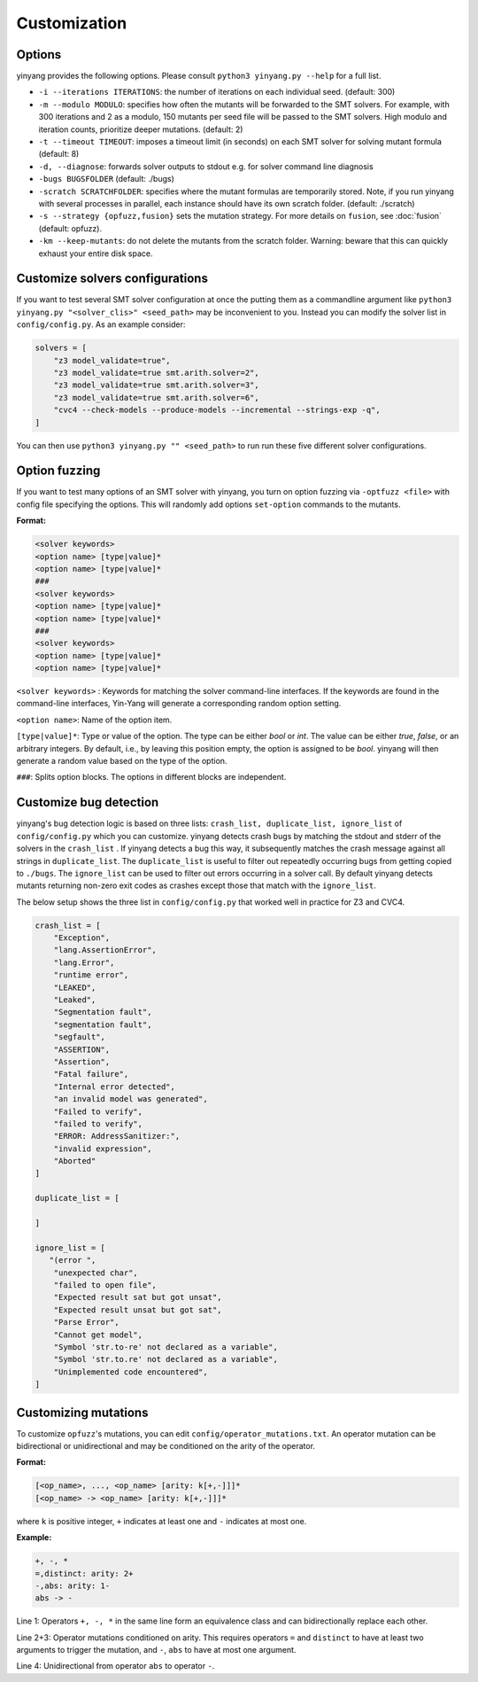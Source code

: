 Customization
=============

Options 
.........

yinyang provides the following options. Please consult ``python3 yinyang.py --help`` for a full list.

* ``-i --iterations ITERATIONS``: the number of iterations on each individual seed. (default: 300)  
* ``-m --modulo MODULO``: specifies how often the mutants will be forwarded to the SMT solvers. For example, with 300 iterations and 2 as a modulo, 150 mutants per seed file will be passed to the SMT solvers. High modulo and iteration counts, prioritize deeper mutations. (default: 2) 
* ``-t --timeout TIMEOUT``: imposes a timeout limit (in seconds) on each SMT solver for solving  mutant formula (default: 8) 
* ``-d, --diagnose``: forwards solver outputs to stdout e.g. for solver command line diagnosis
* ``-bugs BUGSFOLDER`` (default: ./bugs) 
* ``-scratch SCRATCHFOLDER``: specifies where the mutant formulas are temporarily stored. Note, if you run yinyang with several processes in parallel, each instance should have its own scratch folder. (default: ./scratch)      
* ``-s --strategy {opfuzz,fusion}`` sets the mutation strategy. For more details on ``fusion``, see :doc:`fusion`  (default: opfuzz).
* ``-km --keep-mutants``: do not delete the mutants from the scratch folder. Warning: beware that this can quickly exhaust your entire disk space.              
                        

Customize solvers configurations  
.................................
If you want to test several SMT solver configuration at once the putting them  as a commandline argument like ``python3 yinyang.py "<solver_clis>" <seed_path>`` may be inconvenient to you. Instead you can modify the solver list in ``config/config.py``.  
As an example consider:

.. code-block:: python3

    solvers = [                                                                        
        "z3 model_validate=true",                                               
        "z3 model_validate=true smt.arith.solver=2",                            
        "z3 model_validate=true smt.arith.solver=3",                            
        "z3 model_validate=true smt.arith.solver=6",                            
        "cvc4 --check-models --produce-models --incremental --strings-exp -q",         
    ] 

You can then use ``python3 yinyang.py "" <seed_path>`` to run run these five different solver configurations.    

Option fuzzing
.......................
If you want to test many options of an SMT solver with yinyang, you turn on option fuzzing via ``-optfuzz <file>`` with config file specifying the options. This will randomly add options ``set-option`` commands to the mutants.    

**Format:**

.. code-block:: text 

    <solver keywords>
    <option name> [type|value]*
    <option name> [type|value]*
    ###
    <solver keywords>
    <option name> [type|value]*
    <option name> [type|value]*
    ###
    <solver keywords>
    <option name> [type|value]*
    <option name> [type|value]*

``<solver keywords>`` : Keywords for matching the solver command-line interfaces. If the keywords are found in the command-line interfaces, Yin-Yang will generate a corresponding random option setting.

``<option name>``: Name of the option item. 

``[type|value]*``: Type or value of the option. The type can be either `bool` or `int`. The value can be either `true`, `false`, or an arbitrary integers. By default, i.e., by leaving this position empty, the option is assigned to be `bool`. yinyang will then generate a random value based on the type of the option.

``###``: Splits option blocks. The options in different blocks are independent.


Customize bug detection  
.........................
yinyang's bug detection logic is based on three lists: ``crash_list, duplicate_list, ignore_list`` of ``config/config.py`` which you can customize. yinyang detects crash bugs by matching the stdout and stderr of the solvers in the ``crash_list`` . If yinyang detects a bug this way, it subsequently matches the crash message against all strings in ``duplicate_list``. The ``duplicate_list`` is useful to filter out repeatedly occurring bugs from getting copied to ``./bugs``.  The ``ignore_list`` can be used to filter out errors occurring in a solver call.  By default yinyang detects mutants returning non-zero exit codes as crashes except those that match with the ``ignore_list``.        


The below setup shows the three list in ``config/config.py`` that worked well in practice for Z3 and CVC4. 

.. code-block:: python3

    crash_list = [                                                                  
        "Exception",                                                                
        "lang.AssertionError",                                                      
        "lang.Error",                                                               
        "runtime error",                                                            
        "LEAKED",                                                                      
        "Leaked",                                                                      
        "Segmentation fault",                                                          
        "segmentation fault",                                                          
        "segfault",                                                                    
        "ASSERTION",                                                                   
        "Assertion",                                                                   
        "Fatal failure",                                                               
        "Internal error detected",                                                     
        "an invalid model was generated",                                              
        "Failed to verify",                                                            
        "failed to verify",                                                            
        "ERROR: AddressSanitizer:",                                                    
        "invalid expression",                                                          
        "Aborted"                                                                      
    ]                                                                                  
                                                                                   
    duplicate_list = [                                                                 
                                                                                       
    ]                                                                                  
                                                                                   
    ignore_list = [                                                                    
       "(error ",          
        "unexpected char",
        "failed to open file",
        "Expected result sat but got unsat",
        "Expected result unsat but got sat",
        "Parse Error",
        "Cannot get model",
        "Symbol 'str.to-re' not declared as a variable",
        "Symbol 'str.to.re' not declared as a variable",
        "Unimplemented code encountered",
    ]



Customizing mutations 
...............................

To customize ``opfuzz``'s mutations, you can edit ``config/operator_mutations.txt``.
An operator mutation can be bidirectional or unidirectional and may be conditioned   
on the arity of the operator.

**Format:**

.. code-block:: text 

 [<op_name>, ..., <op_name> [arity: k[+,-]]]*
 [<op_name> -> <op_name> [arity: k[+,-]]]*

    
where ``k`` is positive integer, ``+`` indicates at least one and ``-`` indicates at most one.   

**Example:**


.. code-block:: text 
    
    +, -, * 
    =,distinct: arity: 2+ 
    -,abs: arity: 1- 
    abs -> - 


Line 1: Operators ``+, -, *`` in the same line form an equivalence class and can bidirectionally replace each other. 

Line 2+3: Operator mutations conditioned on arity. This requires operators ``=`` and ``distinct`` to have at least two arguments to trigger the  mutation, and ``-``, ``abs`` to have at most one argument.

Line 4:  Unidirectional from operator ``abs`` to operator ``-``.


